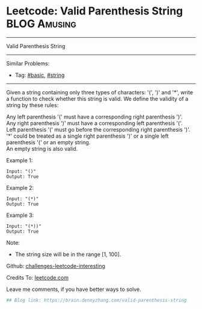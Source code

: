 * Leetcode: Valid Parenthesis String                           :BLOG:Amusing:
#+STARTUP: showeverything
#+OPTIONS: toc:nil \n:t ^:nil creator:nil d:nil
:PROPERTIES:
:type:     parentheses, string
:END:
---------------------------------------------------------------------
Valid Parenthesis String
---------------------------------------------------------------------
Similar Problems:
- Tag: [[https://brain.dennyzhang.com/category/basic][#basic]], [[https://brain.dennyzhang.com/category/string][#string]]
---------------------------------------------------------------------
Given a string containing only three types of characters: '(', ')' and '*', write a function to check whether this string is valid. We define the validity of a string by these rules:

Any left parenthesis '(' must have a corresponding right parenthesis ')'.
Any right parenthesis ')' must have a corresponding left parenthesis '('.
Left parenthesis '(' must go before the corresponding right parenthesis ')'.
'*' could be treated as a single right parenthesis ')' or a single left parenthesis '(' or an empty string.
An empty string is also valid.

Example 1:
#+BEGIN_EXAMPLE
Input: "()"
Output: True
#+END_EXAMPLE

Example 2:
#+BEGIN_EXAMPLE
Input: "(*)"
Output: True
#+END_EXAMPLE

Example 3:
#+BEGIN_EXAMPLE
Input: "(*))"
Output: True
#+END_EXAMPLE

Note:
- The string size will be in the range [1, 100].

Github: [[url-external:https://github.com/DennyZhang/challenges-leetcode-interesting/tree/master/valid-parenthesis-string][challenges-leetcode-interesting]]

Credits To: [[url-external:https://leetcode.com/problems/valid-parenthesis-string/description/][leetcode.com]]

Leave me comments, if you have better ways to solve.

#+BEGIN_SRC python
## Blog link: https://brain.dennyzhang.com/valid-parenthesis-string

#+END_SRC
